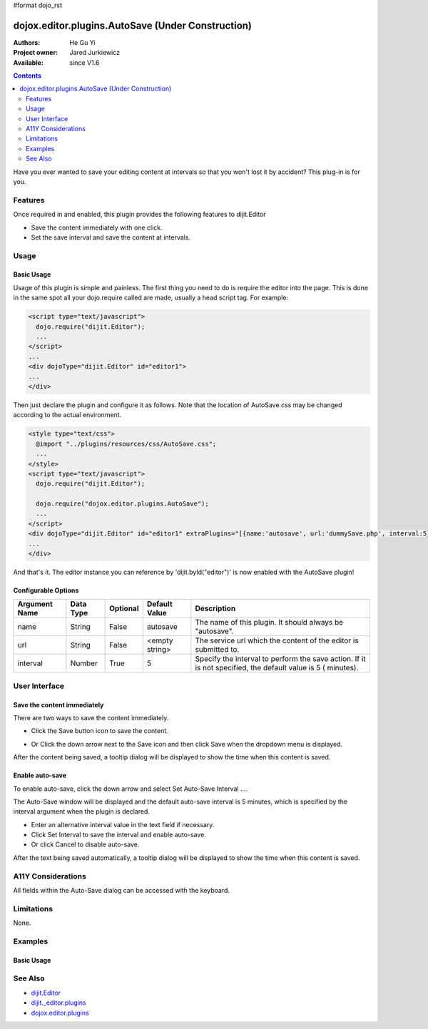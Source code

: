 #format dojo_rst

dojox.editor.plugins.AutoSave (Under Construction)
====================================================

:Authors: He Gu Yi
:Project owner: Jared Jurkiewicz
:Available: since V1.6

.. contents::
    :depth: 2

Have you ever wanted to save your editing content at intervals so that you won't lost it by accident? This plug-in is for you.

========
Features
========

Once required in and enabled, this plugin provides the following features to dijit.Editor

* Save the content immediately with one click.
* Set the save interval and save the content at intervals.

=====
Usage
=====

Basic Usage
-----------
Usage of this plugin is simple and painless. The first thing you need to do is require the editor into the page. This is done in the same spot all your dojo.require called are made, usually a head script tag. For example:

.. code-block :: html

  <script type="text/javascript">
    dojo.require("dijit.Editor");
    ...
  </script>
  ...
  <div dojoType="dijit.Editor" id="editor1">
  ...
  </div>

Then just declare the plugin and configure it as follows. Note that the location of AutoSave.css may be changed according to the actual environment.

.. code-block :: html

  <style type="text/css">
    @import "../plugins/resources/css/AutoSave.css";
    ...
  </style>
  <script type="text/javascript">
    dojo.require("dijit.Editor");
  
    dojo.require("dojox.editor.plugins.AutoSave");
    ...
  </script>
  <div dojoType="dijit.Editor" id="editor1" extraPlugins="[{name:'autosave', url:'dummySave.php', interval:5}]">
  ...
  </div>

And that's it. The editor instance you can reference by 'dijit.byId("editor")' is now enabled with the AutoSave plugin!

Configurable Options
--------------------

========================  =================  ============  =======================  =============================================================================
Argument Name             Data Type          Optional      Default Value            Description
========================  =================  ============  =======================  =============================================================================
name                      String             False         autosave                 The name of this plugin. It should always be "autosave".
url                       String             False         <empty string>           The service url which the content of the editor is submitted to.
interval                  Number             True          5                        Specify the interval to perform the save action.
                                                                                    If it is not specified, the default value is 5 ( minutes).
========================  =================  ============  =======================  =============================================================================

==============
User Interface
==============

Save the content immediately
----------------------------

There are two ways to save the content immediately.

* Click the Save button icon to save the content.

.. image :: SaveNow.png

* Or Click the down arrow next to the Save icon and then click Save when the dropdown menu is displayed.

.. image :: SaveMenu.png

After the content being saved, a tooltip dialog will be displayed to show the time when this content is saved.

.. image :: SavedTime.png

Enable auto-save
----------------

To enable auto-save, click the down arrow and select Set Auto-Save Interval ....

.. image :: IntervalMenu.png

The Auto-Save window will be displayed and the default auto-save interval is 5 minutes, which is specified by the interval argument when the plugin is declared.

* Enter an alternative interval value in the text field if necessary.
* Click Set Interval to save the interval and enable auto-save.
* Or click Cancel to disable auto-save.

.. image :: SetInterval.png

After the text being saved automatically, a tooltip dialog will be displayed to show the time when this content is saved.

.. image :: IntervalSaved.png

===================
A11Y Considerations
===================

All fields within the Auto-Save dialog can be accessed with the keyboard.

===========
Limitations
===========

None.

========
Examples
========

Basic Usage
-----------

.. code-example::
  :djConfig: parseOnLoad: true
  :version: 1.4

  .. javascript::

    <script>
      dojo.require("dijit.Editor");
      dojo.require("dojox.editor.plugins.AutoSave");
    </script>

  .. css::

    <style>
      @import "{{baseUrl}}dojox/editor/plugins/resources/css/AutoSave.css";
    </style>
    
  .. html::

    <b>Click the down arrow and select Set Auto-Save Interval... to save at intervals</b>
    <br>
    <div dojoType="dijit.Editor" height="250px"id="input" extraPlugins="['autosave']">
    <div>
    <br>
    blah blah & blah!
    <br>
    </div>
    <br>
    <table>
    <tbody>
    <tr>
    <td style="border-style:solid; border-width: 2px; border-color: gray;">One cell</td>
    <td style="border-style:solid; border-width: 2px; border-color: gray;">
    Two cell
    </td>
    </tr>
    </tbody>
    </table>
    <ul> 
    <li>item one</li>
    <li>
    item two
    </li>
    </ul>
    </div>

========
See Also
========

* `dijit.Editor <dijit/Editor>`_
* `dijit._editor.plugins <dijit/_editor/plugins>`_
* `dojox.editor.plugins <dojox/editor/plugins>`_
